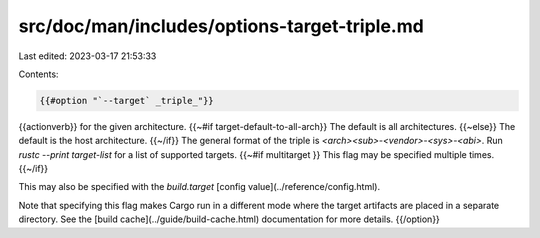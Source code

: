 src/doc/man/includes/options-target-triple.md
=============================================

Last edited: 2023-03-17 21:53:33

Contents:

.. code-block:: md

    {{#option "`--target` _triple_"}}
{{actionverb}} for the given architecture.
{{~#if target-default-to-all-arch}} The default is all architectures.
{{~else}} The default is the host architecture.
{{~/if}} The general format of the triple is
`<arch><sub>-<vendor>-<sys>-<abi>`. Run `rustc --print target-list` for a
list of supported targets.
{{~#if multitarget }} This flag may be specified multiple times. {{~/if}}

This may also be specified with the `build.target`
[config value](../reference/config.html).

Note that specifying this flag makes Cargo run in a different mode where the
target artifacts are placed in a separate directory. See the
[build cache](../guide/build-cache.html) documentation for more details.
{{/option}}


